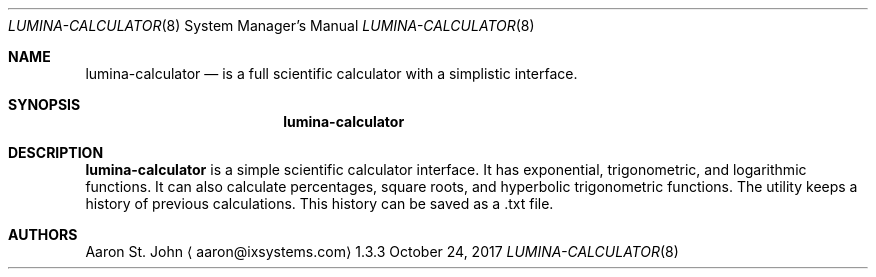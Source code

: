 .Dd October 24, 2017
.Dt LUMINA-CALCULATOR 8
.Os 1.3.3

.Sh NAME
.Nm lumina-calculator
.Nd is a full scientific calculator with a simplistic interface.

.Sh SYNOPSIS
.Nm

.Sh DESCRIPTION
.Nm
is a simple scientific calculator interface. It has exponential, trigonometric, and
logarithmic functions. It can also calculate percentages, square roots, and hyperbolic
trigonometric functions. The utility keeps a history of previous calculations. This
history can be saved as a .txt file.

.Sh AUTHORS
.An Aaron St. John
.Aq aaron@ixsystems.com
